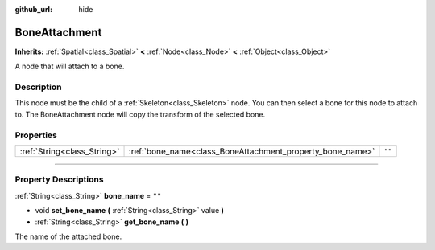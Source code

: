 :github_url: hide

.. DO NOT EDIT THIS FILE!!!
.. Generated automatically from Godot engine sources.
.. Generator: https://github.com/godotengine/godot/tree/3.5/doc/tools/make_rst.py.
.. XML source: https://github.com/godotengine/godot/tree/3.5/doc/classes/BoneAttachment.xml.

.. _class_BoneAttachment:

BoneAttachment
==============

**Inherits:** :ref:`Spatial<class_Spatial>` **<** :ref:`Node<class_Node>` **<** :ref:`Object<class_Object>`

A node that will attach to a bone.

.. rst-class:: classref-introduction-group

Description
-----------

This node must be the child of a :ref:`Skeleton<class_Skeleton>` node. You can then select a bone for this node to attach to. The BoneAttachment node will copy the transform of the selected bone.

.. rst-class:: classref-reftable-group

Properties
----------

.. table::
   :widths: auto

   +-----------------------------+-----------------------------------------------------------+--------+
   | :ref:`String<class_String>` | :ref:`bone_name<class_BoneAttachment_property_bone_name>` | ``""`` |
   +-----------------------------+-----------------------------------------------------------+--------+

.. rst-class:: classref-section-separator

----

.. rst-class:: classref-descriptions-group

Property Descriptions
---------------------

.. _class_BoneAttachment_property_bone_name:

.. rst-class:: classref-property

:ref:`String<class_String>` **bone_name** = ``""``

.. rst-class:: classref-property-setget

- void **set_bone_name** **(** :ref:`String<class_String>` value **)**
- :ref:`String<class_String>` **get_bone_name** **(** **)**

The name of the attached bone.

.. |virtual| replace:: :abbr:`virtual (This method should typically be overridden by the user to have any effect.)`
.. |const| replace:: :abbr:`const (This method has no side effects. It doesn't modify any of the instance's member variables.)`
.. |vararg| replace:: :abbr:`vararg (This method accepts any number of arguments after the ones described here.)`
.. |static| replace:: :abbr:`static (This method doesn't need an instance to be called, so it can be called directly using the class name.)`
